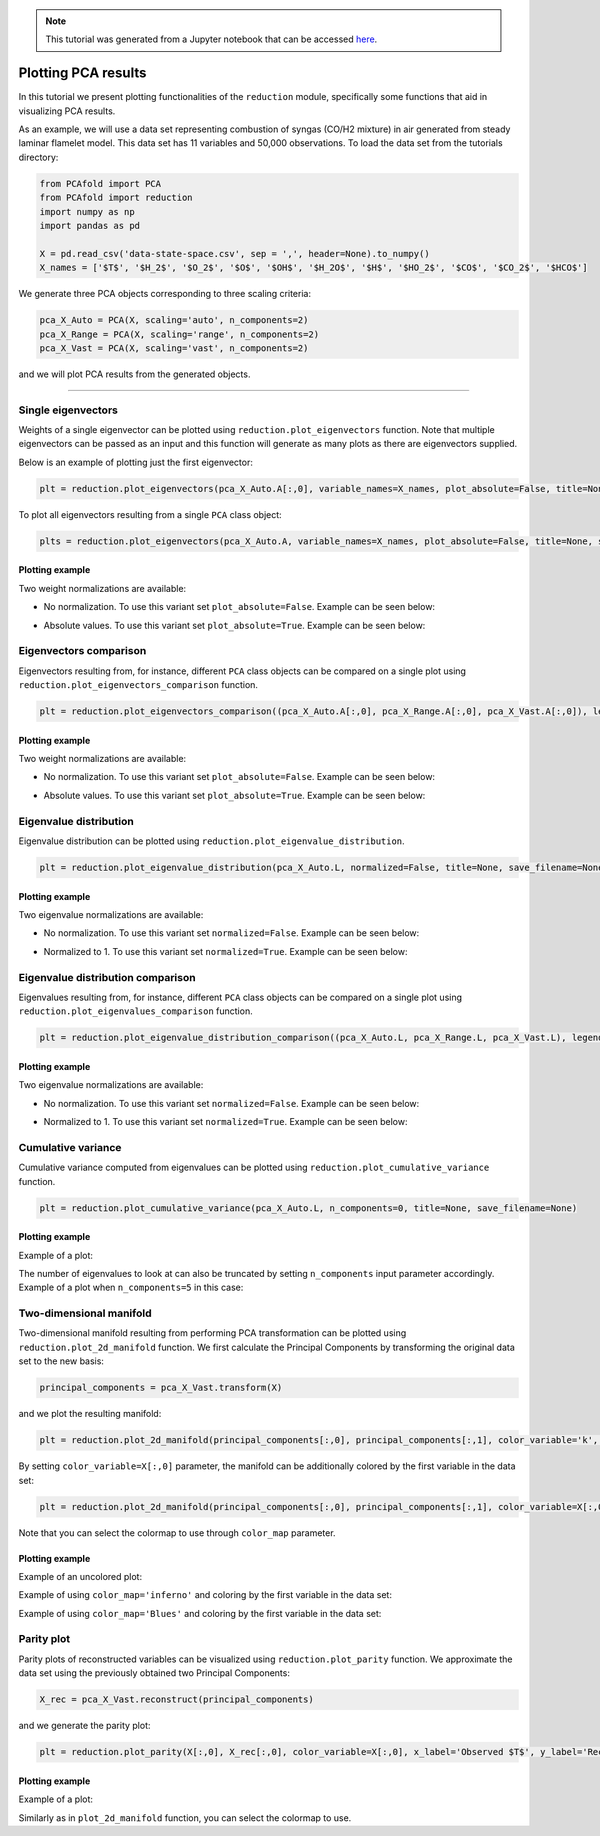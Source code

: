 .. note:: This tutorial was generated from a Jupyter notebook that can be
          accessed `here <https://gitlab.multiscale.utah.edu/common/PCAfold/-/blob/master/docs/tutorials/demo-pca.ipynb>`_.

####################
Plotting PCA results
####################

In this tutorial we present plotting functionalities of the ``reduction`` module,
specifically some functions that aid in visualizing PCA results.

As an example, we will use a data set representing combustion of syngas
(CO/H2 mixture) in air generated from steady laminar flamelet model.
This data set has 11 variables and 50,000 observations. To load the data set
from the tutorials directory:

.. code:: python

  from PCAfold import PCA
  from PCAfold import reduction
  import numpy as np
  import pandas as pd

  X = pd.read_csv('data-state-space.csv', sep = ',', header=None).to_numpy()
  X_names = ['$T$', '$H_2$', '$O_2$', '$O$', '$OH$', '$H_2O$', '$H$', '$HO_2$', '$CO$', '$CO_2$', '$HCO$']

We generate three PCA objects corresponding to three scaling criteria:

.. code:: python

  pca_X_Auto = PCA(X, scaling='auto', n_components=2)
  pca_X_Range = PCA(X, scaling='range', n_components=2)
  pca_X_Vast = PCA(X, scaling='vast', n_components=2)

and we will plot PCA results from the generated objects.

--------------------------------------------------------------------------------

*******************
Single eigenvectors
*******************

Weights of a single eigenvector can be plotted using ``reduction.plot_eigenvectors`` function.
Note that multiple eigenvectors can be passed as an input and this function will
generate as many plots as there are eigenvectors supplied.

Below is an example of plotting just the first eigenvector:

.. code::

  plt = reduction.plot_eigenvectors(pca_X_Auto.A[:,0], variable_names=X_names, plot_absolute=False, title=None, save_filename=None)

To plot all eigenvectors resulting from a single ``PCA`` class object:

.. code::

  plts = reduction.plot_eigenvectors(pca_X_Auto.A, variable_names=X_names, plot_absolute=False, title=None, save_filename=None)

Plotting example
^^^^^^^^^^^^^^^^

Two weight normalizations are available:

- No normalization. To use this variant set ``plot_absolute=False``. Example can be seen below:

.. image:: ../images/eigenvector-1-plotting-pca.png
    :width: 500
    :align: center

- Absolute values. To use this variant set ``plot_absolute=True``. Example can be seen below:

.. image:: ../images/eigenvector-1-plotting-pca-absolute.png
    :width: 500
    :align: center

***********************
Eigenvectors comparison
***********************

Eigenvectors resulting from, for instance, different ``PCA`` class objects can
be compared on a single plot using ``reduction.plot_eigenvectors_comparison`` function.

.. code::

  plt = reduction.plot_eigenvectors_comparison((pca_X_Auto.A[:,0], pca_X_Range.A[:,0], pca_X_Vast.A[:,0]), legend_labels=['Auto', 'Range', 'Vast'], variable_names=X_names, plot_absolute=False, color_map='coolwarm', title=None, save_filename=None)

Plotting example
^^^^^^^^^^^^^^^^

Two weight normalizations are available:

- No normalization. To use this variant set ``plot_absolute=False``. Example can be seen below:

.. image:: ../images/plotting-pca-eigenvectors-comparison.png
    :width: 500
    :align: center

- Absolute values. To use this variant set ``plot_absolute=True``. Example can be seen below:

.. image:: ../images/plotting-pca-eigenvectors-comparison-absolute.png
    :width: 500
    :align: center

***********************
Eigenvalue distribution
***********************

Eigenvalue distribution can be plotted using ``reduction.plot_eigenvalue_distribution``.

.. code::

  plt = reduction.plot_eigenvalue_distribution(pca_X_Auto.L, normalized=False, title=None, save_filename=None)

Plotting example
^^^^^^^^^^^^^^^^

Two eigenvalue normalizations are available:

- No normalization. To use this variant set ``normalized=False``. Example can be seen below:

.. image:: ../images/plotting-pca-eigenvalue-distribution.png
    :width: 500
    :align: center

- Normalized to 1. To use this variant set ``normalized=True``. Example can be seen below:

.. image:: ../images/plotting-pca-eigenvalue-distribution-normalized.png
    :width: 500
    :align: center

**********************************
Eigenvalue distribution comparison
**********************************

Eigenvalues resulting from, for instance, different ``PCA`` class objects can
be compared on a single plot using ``reduction.plot_eigenvalues_comparison`` function.

.. code::

  plt = reduction.plot_eigenvalue_distribution_comparison((pca_X_Auto.L, pca_X_Range.L, pca_X_Vast.L), legend_labels=['Auto', 'Range', 'Vast'], normalized=True, color_map='coolwarm', title=None, save_filename=None)

Plotting example
^^^^^^^^^^^^^^^^

Two eigenvalue normalizations are available:

- No normalization. To use this variant set ``normalized=False``. Example can be seen below:

.. image:: ../images/plotting-pca-eigenvalue-distribution-comparison.png
    :width: 500
    :align: center

- Normalized to 1. To use this variant set ``normalized=True``. Example can be seen below:

.. image:: ../images/plotting-pca-eigenvalue-distribution-comparison-normalized.png
    :width: 500
    :align: center

*******************
Cumulative variance
*******************

Cumulative variance computed from eigenvalues can be plotted using
``reduction.plot_cumulative_variance`` function.

.. code::

  plt = reduction.plot_cumulative_variance(pca_X_Auto.L, n_components=0, title=None, save_filename=None)

Plotting example
^^^^^^^^^^^^^^^^

Example of a plot:

.. image:: ../images/cumulative-variance.png
    :width: 500
    :align: center

The number of eigenvalues to look at can also be truncated by setting
``n_components`` input parameter accordingly. Example of a plot when
``n_components=5`` in this case:

.. image:: ../images/cumulative-variance-truncated.png
    :width: 300
    :align: center

************************
Two-dimensional manifold
************************

Two-dimensional manifold resulting from performing PCA transformation can be
plotted using ``reduction.plot_2d_manifold`` function. We first calculate
the Principal Components by transforming the original data set to the new basis:

.. code::

  principal_components = pca_X_Vast.transform(X)

and we plot the resulting manifold:

.. code::

  plt = reduction.plot_2d_manifold(principal_components[:,0], principal_components[:,1], color_variable='k', x_label='$Z_1$', y_label='$Z_2$', colorbar_label=None, figure_size=(10,4), save_filename=None)

By setting ``color_variable=X[:,0]`` parameter, the manifold can be additionally
colored by the first variable in the data set:

.. code::

  plt = reduction.plot_2d_manifold(principal_components[:,0], principal_components[:,1], color_variable=X[:,0], x_label='$Z_1$', y_label='$Z_2$', colorbar_label='$T$ [K]', color_map='inferno', figure_size=(10,4), save_filename=None)

Note that you can select the colormap to use through ``color_map`` parameter.

Plotting example
^^^^^^^^^^^^^^^^

Example of an uncolored plot:

.. image:: ../images/plotting-pca-2d-manifold-black.png
    :width: 400
    :align: center

Example of using ``color_map='inferno'`` and coloring by the first variable in the data set:

.. image:: ../images/plotting-pca-2d-manifold-inferno.png
    :width: 500
    :align: center

Example of using ``color_map='Blues'`` and coloring by the first variable in the data set:

.. image:: ../images/plotting-pca-2d-manifold-blues.png
    :width: 500
    :align: center

************************
Parity plot
************************

Parity plots of reconstructed variables can be visualized using
``reduction.plot_parity`` function. We approximate the data set using the previously
obtained two Principal Components:

.. code::

  X_rec = pca_X_Vast.reconstruct(principal_components)

and we generate the parity plot:

.. code::

  plt = reduction.plot_parity(X[:,0], X_rec[:,0], color_variable=X[:,0], x_label='Observed $T$', y_label='Reconstructed $T$', colorbar_label='$T$ [K]', color_map='inferno', figure_size=(7,7), save_filename=None)

Plotting example
^^^^^^^^^^^^^^^^

Example of a plot:

.. image:: ../images/plotting-pca-parity.png
    :width: 500
    :align: center

Similarly as in ``plot_2d_manifold`` function, you can select the colormap to use.
